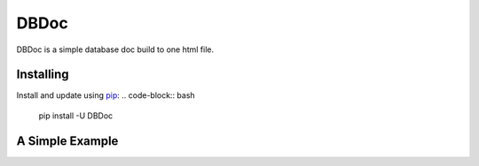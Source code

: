 DBDoc
=====

DBDoc is a simple database doc build to one html file.

Installing
----------
Install and update using `pip`_:
.. code-block:: bash
    pip install -U DBDoc


A Simple Example
----------------
.. code_block:: bash
    dbdoc mysql+pymysql://root:root@127.0.0.1:3306/testing

.. _pip: https://pip.pypa.io/en/stable/quickstart/